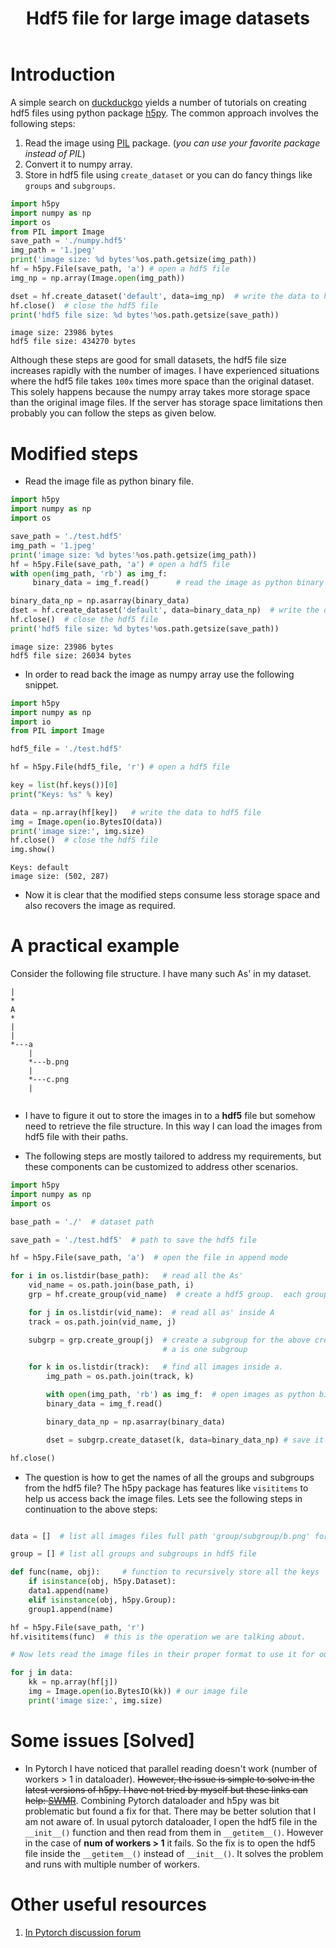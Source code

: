 #+HTML_HEAD: <link rel="stylesheet" type="text/css" href="imagine_dark.css" />
#+OPTIONS: toc:nil num:nil html-style:nil
#+HTML_HEAD: <base target="_blank">
#+TITLE: Hdf5 file for large image datasets

* Introduction

A simple search on [[https://duckduckgo.com/][duckduckgo]] yields a number of tutorials on creating hdf5 files using python package [[http://www.h5py.org/][h5py]]. The common approach involves the following steps:

 1. Read the image using [[http://pythonware.com/products/pil/][PIL]] package. (/you can use your favorite package instead of PIL/)
 2. Convert it to numpy array.
 3. Store in hdf5 file using ~create_dataset~ or you can do fancy things like ~groups~ and ~subgroups~.

#+BEGIN_SRC python :results output :exports both :eval no
import h5py
import numpy as np
import os
from PIL import Image
save_path = './numpy.hdf5'
img_path = '1.jpeg'
print('image size: %d bytes'%os.path.getsize(img_path))
hf = h5py.File(save_path, 'a') # open a hdf5 file
img_np = np.array(Image.open(img_path))

dset = hf.create_dataset('default', data=img_np)  # write the data to hdf5 file
hf.close()  # close the hdf5 file
print('hdf5 file size: %d bytes'%os.path.getsize(save_path))
#+END_SRC

#+RESULTS:
: image size: 23986 bytes
: hdf5 file size: 434270 bytes

Although these steps are good for small datasets, the hdf5 file size increases rapidly with the number of images. I have experienced situations where the hdf5 file takes ~100x~ times more space than the original dataset. This solely happens because the numpy array takes more storage space than the original image files. If the server has storage space limitations then probably you can follow the steps as given below.

* Modified steps

 - Read the image file as python binary file.

#+BEGIN_SRC python :results output :exports both :eval no
import h5py
import numpy as np
import os

save_path = './test.hdf5'
img_path = '1.jpeg'
print('image size: %d bytes'%os.path.getsize(img_path))
hf = h5py.File(save_path, 'a') # open a hdf5 file
with open(img_path, 'rb') as img_f:
     binary_data = img_f.read()      # read the image as python binary

binary_data_np = np.asarray(binary_data)
dset = hf.create_dataset('default', data=binary_data_np)  # write the data to hdf5 file
hf.close()  # close the hdf5 file
print('hdf5 file size: %d bytes'%os.path.getsize(save_path))
#+END_SRC

#+RESULTS:
: image size: 23986 bytes
: hdf5 file size: 26034 bytes

 - In order to read back the image as numpy array use the following snippet.

#+BEGIN_SRC python :results output :exports both :eval no
import h5py
import numpy as np
import io
from PIL import Image

hdf5_file = './test.hdf5'

hf = h5py.File(hdf5_file, 'r') # open a hdf5 file

key = list(hf.keys())[0]
print("Keys: %s" % key)

data = np.array(hf[key])   # write the data to hdf5 file
img = Image.open(io.BytesIO(data))
print('image size:', img.size)
hf.close()  # close the hdf5 file
img.show()
#+END_SRC

#+RESULTS:
: Keys: default
: image size: (502, 287)

 - Now it is clear that the modified steps consume less storage space and also recovers the image as required.

* A practical example

Consider the following file structure. I  have many such As' in my dataset.

#+BEGIN_SRC ditaa :file tree.png :eval no
|
*
A
*
|
|
*---a
    |
    *---b.png
    |
    *---c.png
    |

#+END_SRC

#+RESULTS:
[[file:tree.png]]

 -  I have to figure it out to store the images in to a *hdf5* file but somehow need to retrieve the file structure. In this way I can load the images from hdf5 file with their paths.

 -  The following steps are mostly tailored to address my requirements, but these components can be customized to address other scenarios.

#+BEGIN_SRC python
import h5py
import numpy as np
import os

base_path = './'  # dataset path

save_path = './test.hdf5'  # path to save the hdf5 file

hf = h5py.File(save_path, 'a')  # open the file in append mode

for i in os.listdir(base_path):   # read all the As'
    vid_name = os.path.join(base_path, i)
    grp = hf.create_group(vid_name)  # create a hdf5 group.  each group is one 'A'

    for j in os.listdir(vid_name):  # read all as' inside A
	track = os.path.join(vid_name, j)

	subgrp = grp.create_group(j)  # create a subgroup for the above created group. each small
	                              # a is one subgroup

	for k in os.listdir(track):   # find all images inside a.
	    img_path = os.path.join(track, k)

	    with open(img_path, 'rb') as img_f:  # open images as python binary
		binary_data = img_f.read()

	    binary_data_np = np.asarray(binary_data)

	    dset = subgrp.create_dataset(k, data=binary_data_np) # save it in the subgroup. each a-subgroup contains all the images.

hf.close()

#+END_SRC

 - The question is how to get the names of all the groups and subgroups from the hdf5 file? The h5py package has features like ~visititems~ to help us access back the image files. Lets see the following steps in continuation to the above steps:

#+BEGIN_SRC python

data = []  # list all images files full path 'group/subgroup/b.png' for e.g. ./A/a/b.png. These are basically keys to access our image data.

group = [] # list all groups and subgroups in hdf5 file

def func(name, obj):     # function to recursively store all the keys
    if isinstance(obj, h5py.Dataset):
	data1.append(name)
    elif isinstance(obj, h5py.Group):
	group1.append(name)

hf = h5py.File(save_path, 'r')
hf.visititems(func)  # this is the operation we are talking about.

# Now lets read the image files in their proper format to use it for our training.

for j in data:
    kk = np.array(hf[j])
    img = Image.open(io.BytesIO(kk)) # our image file
    print('image size:', img.size)
#+END_SRC

* Some issues [Solved]

 - In Pytorch I have noticed that parallel reading doesn't work (number of workers > 1 in dataloader). +However, the issue is simple to solve in the latest versions of h5py. I have not tried by myself but these links can help: [[http://docs.h5py.org/en/stable/swmr.html][SWMR]]+. Combining Pytorch dataloader and h5py was bit problematic but found a fix for that. There may be better solution that I am not aware of. In usual pytorch dataloader, I open the hdf5 file in the =__init__()= function and then read from them in =__getitem__()=. However in the case of *num of workers > 1* it fails. So the fix is to open the hdf5 file inside the =__getitem__()= instead of =__init__()=. It solves the problem and runs with multiple number of workers.

* Other useful resources

  1. [[https://discuss.pytorch.org/t/save-torch-tensors-as-hdf5/39556][In Pytorch discussion forum]]

